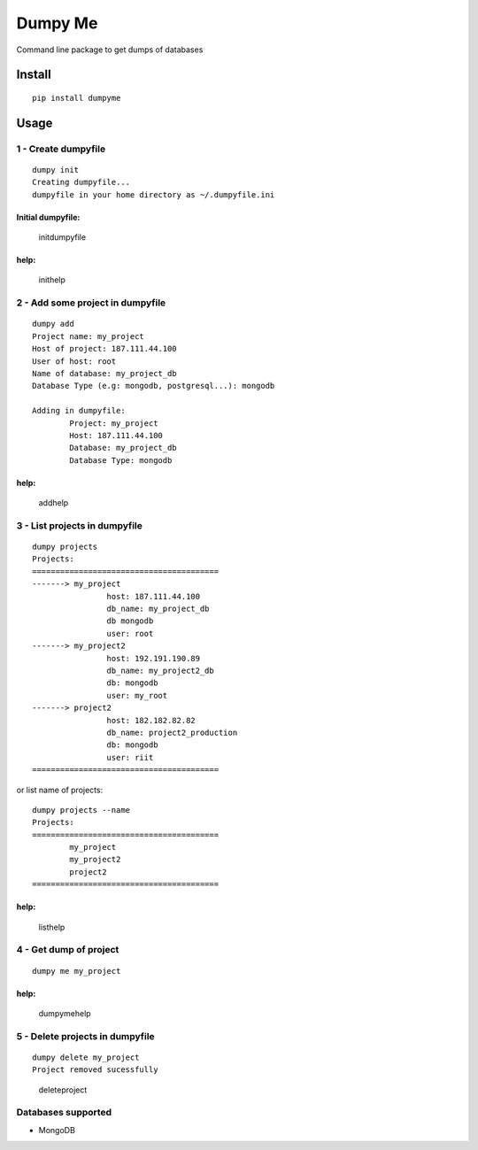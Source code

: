 Dumpy Me
========

Command line package to get dumps of databases

Install
-------

::

    pip install dumpyme

Usage
-----

1 - Create dumpyfile
~~~~~~~~~~~~~~~~~~~~

::

    dumpy init
    Creating dumpyfile...
    dumpyfile in your home directory as ~/.dumpyfile.ini

Initial dumpyfile:
''''''''''''''''''

.. figure:: screenshots/dumpyfile.png
   :alt: initdumpyfile

   initdumpyfile

help:
'''''

.. figure:: screenshots/init_help.png
   :alt: inithelp

   inithelp

2 - Add some project in dumpyfile
~~~~~~~~~~~~~~~~~~~~~~~~~~~~~~~~~

::

    dumpy add
    Project name: my_project
    Host of project: 187.111.44.100
    User of host: root
    Name of database: my_project_db
    Database Type (e.g: mongodb, postgresql...): mongodb

    Adding in dumpyfile:
            Project: my_project
            Host: 187.111.44.100
            Database: my_project_db
            Database Type: mongodb

help:
'''''

.. figure:: screenshots/add_project_help.png
   :alt: addhelp

   addhelp

3 - List projects in dumpyfile
~~~~~~~~~~~~~~~~~~~~~~~~~~~~~~

::

    dumpy projects
    Projects:
    ========================================
    -------> my_project
                    host: 187.111.44.100
                    db_name: my_project_db
                    db mongodb
                    user: root
    -------> my_project2
                    host: 192.191.190.89
                    db_name: my_project2_db
                    db: mongodb
                    user: my_root
    -------> project2
                    host: 182.182.82.82
                    db_name: project2_production
                    db: mongodb
                    user: riit
    ========================================

or list name of projects:

::

    dumpy projects --name
    Projects:
    ========================================
            my_project
            my_project2
            project2
    ========================================

help:
'''''

.. figure:: screenshots/list_help.png
   :alt: listhelp

   listhelp

4 - Get dump of project
~~~~~~~~~~~~~~~~~~~~~~~

::

    dumpy me my_project

help:
'''''

.. figure:: screenshots/dumpy_me.png
   :alt: dumpymehelp

   dumpymehelp

5 - Delete projects in dumpyfile
~~~~~~~~~~~~~~~~~~~~~~~~~~~~~~~~

::

    dumpy delete my_project
    Project removed sucessfully

.. figure:: screenshots/delete_project.png
   :alt: deleteproject

   deleteproject

Databases supported
~~~~~~~~~~~~~~~~~~~

-  MongoDB
